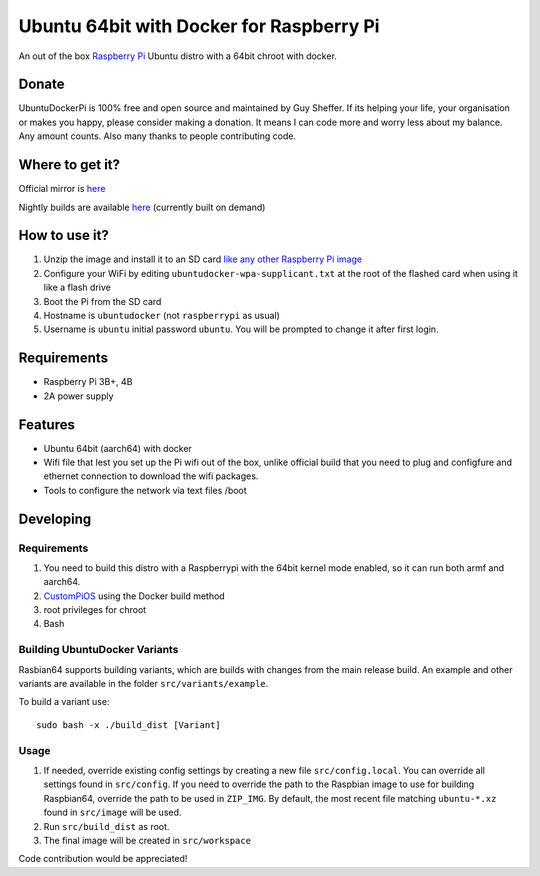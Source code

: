 Ubuntu 64bit with Docker for Raspberry Pi
==========================================

An out of the box `Raspberry Pi <http://www.raspberrypi.org/>`_ Ubuntu distro with a 64bit chroot with docker. 

Donate
------
UbuntuDockerPi is 100% free and open source and maintained by Guy Sheffer. If its helping your life, your organisation or makes you happy, please consider making a donation. It means I can code more and worry less about my balance. Any amount counts.
Also many thanks to people contributing code.

|paypal|

.. |paypal| image:: https://www.paypalobjects.com/en_US/i/btn/btn_donateCC_LG.gif
   :target: https://www.paypal.com/cgi-bin/webscr?cmd=_s-xclick&hosted_button_id=26VJ9MSBH3V3W&source=url

Where to get it?
----------------

Official mirror is `here <http://unofficialpi.org/Distros/UbuntuDockerPi>`_

Nightly builds are available `here <http://unofficialpi.org/Distros/UbuntuDockerPi/nightly/>`_ (currently built on demand)

How to use it?
--------------

#. Unzip the image and install it to an SD card `like any other Raspberry Pi image <https://www.raspberrypi.org/documentation/installation/installing-images/README.md>`_
#. Configure your WiFi by editing ``ubuntudocker-wpa-supplicant.txt`` at the root of the flashed card when using it like a flash drive
#. Boot the Pi from the SD card
#. Hostname is ``ubuntudocker`` (not ``raspberrypi`` as usual)
#. Username is ``ubuntu`` initial password ``ubuntu``. You will be prompted to change it after first login.


Requirements
------------
* Raspberry Pi 3B+, 4B
* 2A power supply

Features
--------

* Ubuntu 64bit (aarch64) with docker
* Wifi file that lest you set up the Pi wifi out of the box, unlike official build that you need to plug and configfure and ethernet connection to download the wifi packages.
* Tools to configure the network via text files /boot

Developing
----------

Requirements
~~~~~~~~~~~~

#. You need to build this distro with a Raspberrypi with the 64bit kernel mode enabled, so it can run both armf and aarch64.
#. `CustomPiOS <https://github.com/guysoft/CustomPiOS>`_ using the Docker build method
#. root privileges for chroot
#. Bash

Building UbuntuDocker Variants
~~~~~~~~~~~~~~~~~~~~~~~~~~~~~~

Rasbian64 supports building variants, which are builds with changes from the main release build. An example and other variants are available in the folder ``src/variants/example``.

To build a variant use::

    sudo bash -x ./build_dist [Variant]
    
Usage
~~~~~

#. If needed, override existing config settings by creating a new file ``src/config.local``. You can override all settings found in ``src/config``. If you need to override the path to the Raspbian image to use for building Raspbian64, override the path to be used in ``ZIP_IMG``. By default, the most recent file matching ``ubuntu-*.xz`` found in ``src/image`` will be used.
#. Run ``src/build_dist`` as root.
#. The final image will be created in ``src/workspace``

Code contribution would be appreciated!
